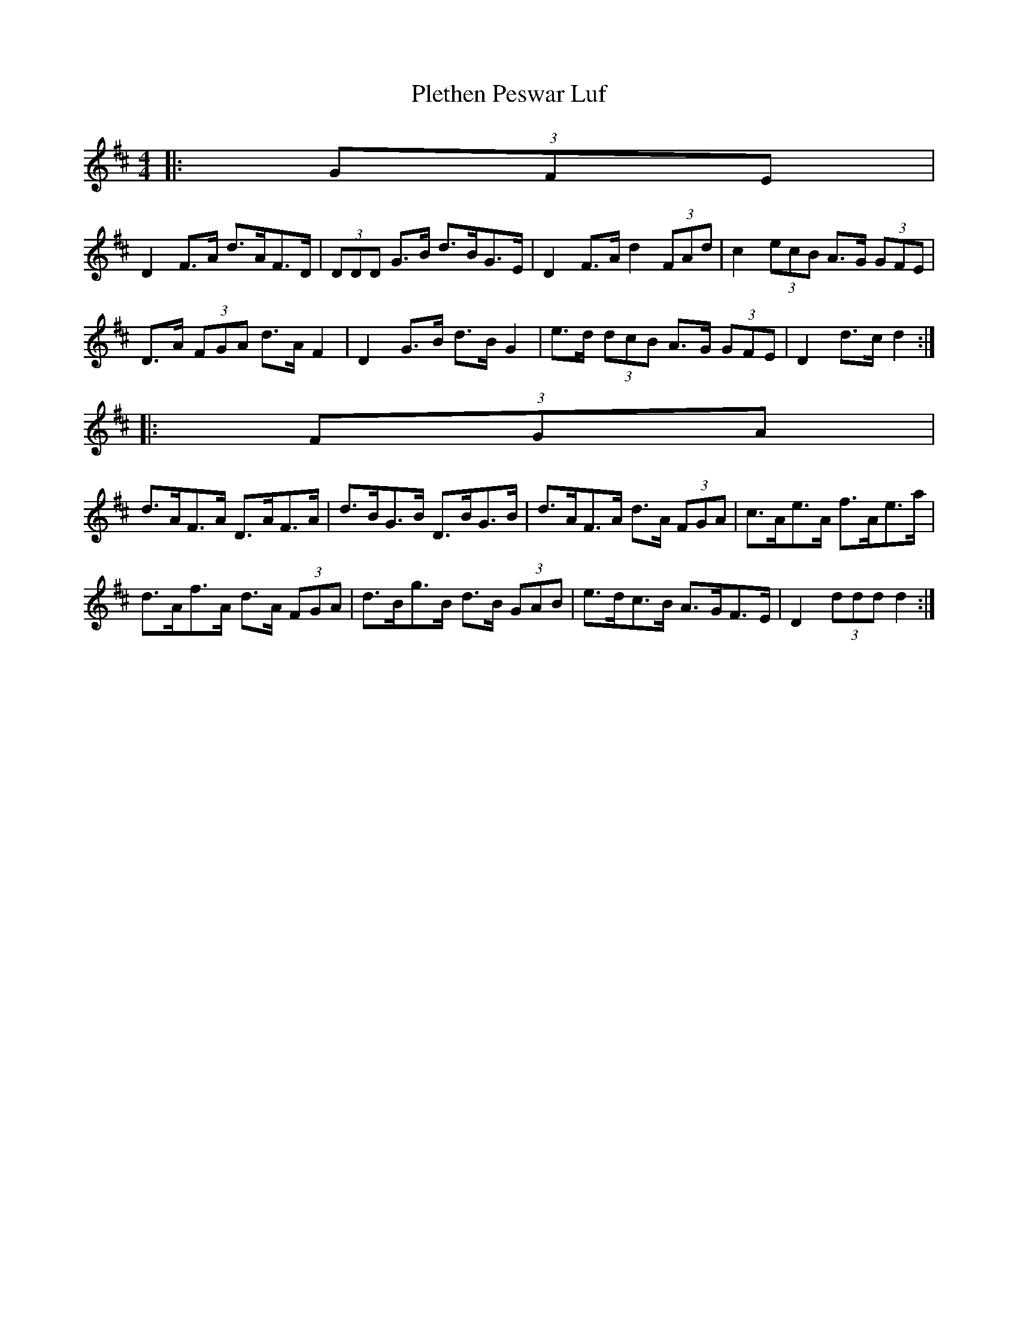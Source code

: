 X: 1
T: Plethen Peswar Luf
Z: ceolachan
S: https://thesession.org/tunes/6656#setting6656
R: hornpipe
M: 4/4
L: 1/8
K: Dmaj
|: (3GFE |
D2 F>A d>AF>D | (3DDD G>B d>BG>E | D2 F>A d2 (3FAd | c2 (3ecB A>G (3GFE |
D>A (3FGA d>A F2 | D2 G>B d>B G2 | e>d (3dcB A>G (3GFE | D2 d>c d2 :|
|: (3FGA |
d>AF>A D>AF>A | d>BG>B D>BG>B | d>AF>A d>A (3FGA | c>Ae>A f>Ae>a |
d>Af>A d>A (3FGA | d>Bg>B d>B (3GAB | e>dc>B A>GF>E | D2 (3ddd d2 :|
